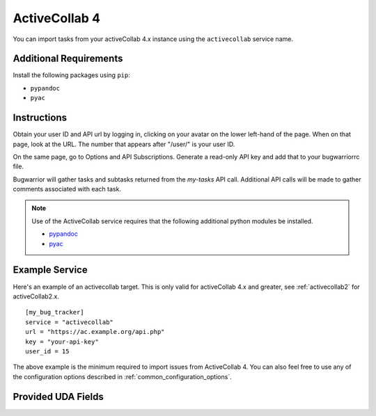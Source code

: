 .. _activecollab4:

ActiveCollab 4
==============

You can import tasks from your activeCollab 4.x instance using
the ``activecollab`` service name.

Additional Requirements
-----------------------

Install the following packages using ``pip``:

* ``pypandoc``
* ``pyac``

Instructions
------------

Obtain your user ID and API url by logging in, clicking on your avatar on
the lower left-hand of the page. When on that page, look at the URL. The
number that appears after "/user/" is your user ID.

On the same page, go to Options and API Subscriptions. Generate a read-only
API key and add that to your bugwarriorrc file.

Bugwarrior will gather tasks and subtasks returned from the `my-tasks` API call.
Additional API calls will be made to gather comments associated with each task.

.. note::

   Use of the ActiveCollab service requires that the following additional
   python modules be installed.

   - `pypandoc <https://github.com/bebraw/pypandoc>`_
   - `pyac <https://github.com/kostajh/pyac>`_


Example Service
---------------

Here's an example of an activecollab target.
This is only valid for activeCollab 4.x and greater,
see :ref:`activecollab2` for activeCollab2.x.

::

    [my_bug_tracker]
    service = "activecollab"
    url = "https://ac.example.org/api.php"
    key = "your-api-key"
    user_id = 15

The above example is the minimum required to import issues from
ActiveCollab 4.  You can also feel free to use any of the
configuration options described in :ref:`common_configuration_options`.

Provided UDA Fields
-------------------

.. udas:: bugwarrior.services.activecollab.ActiveCollabIssue
